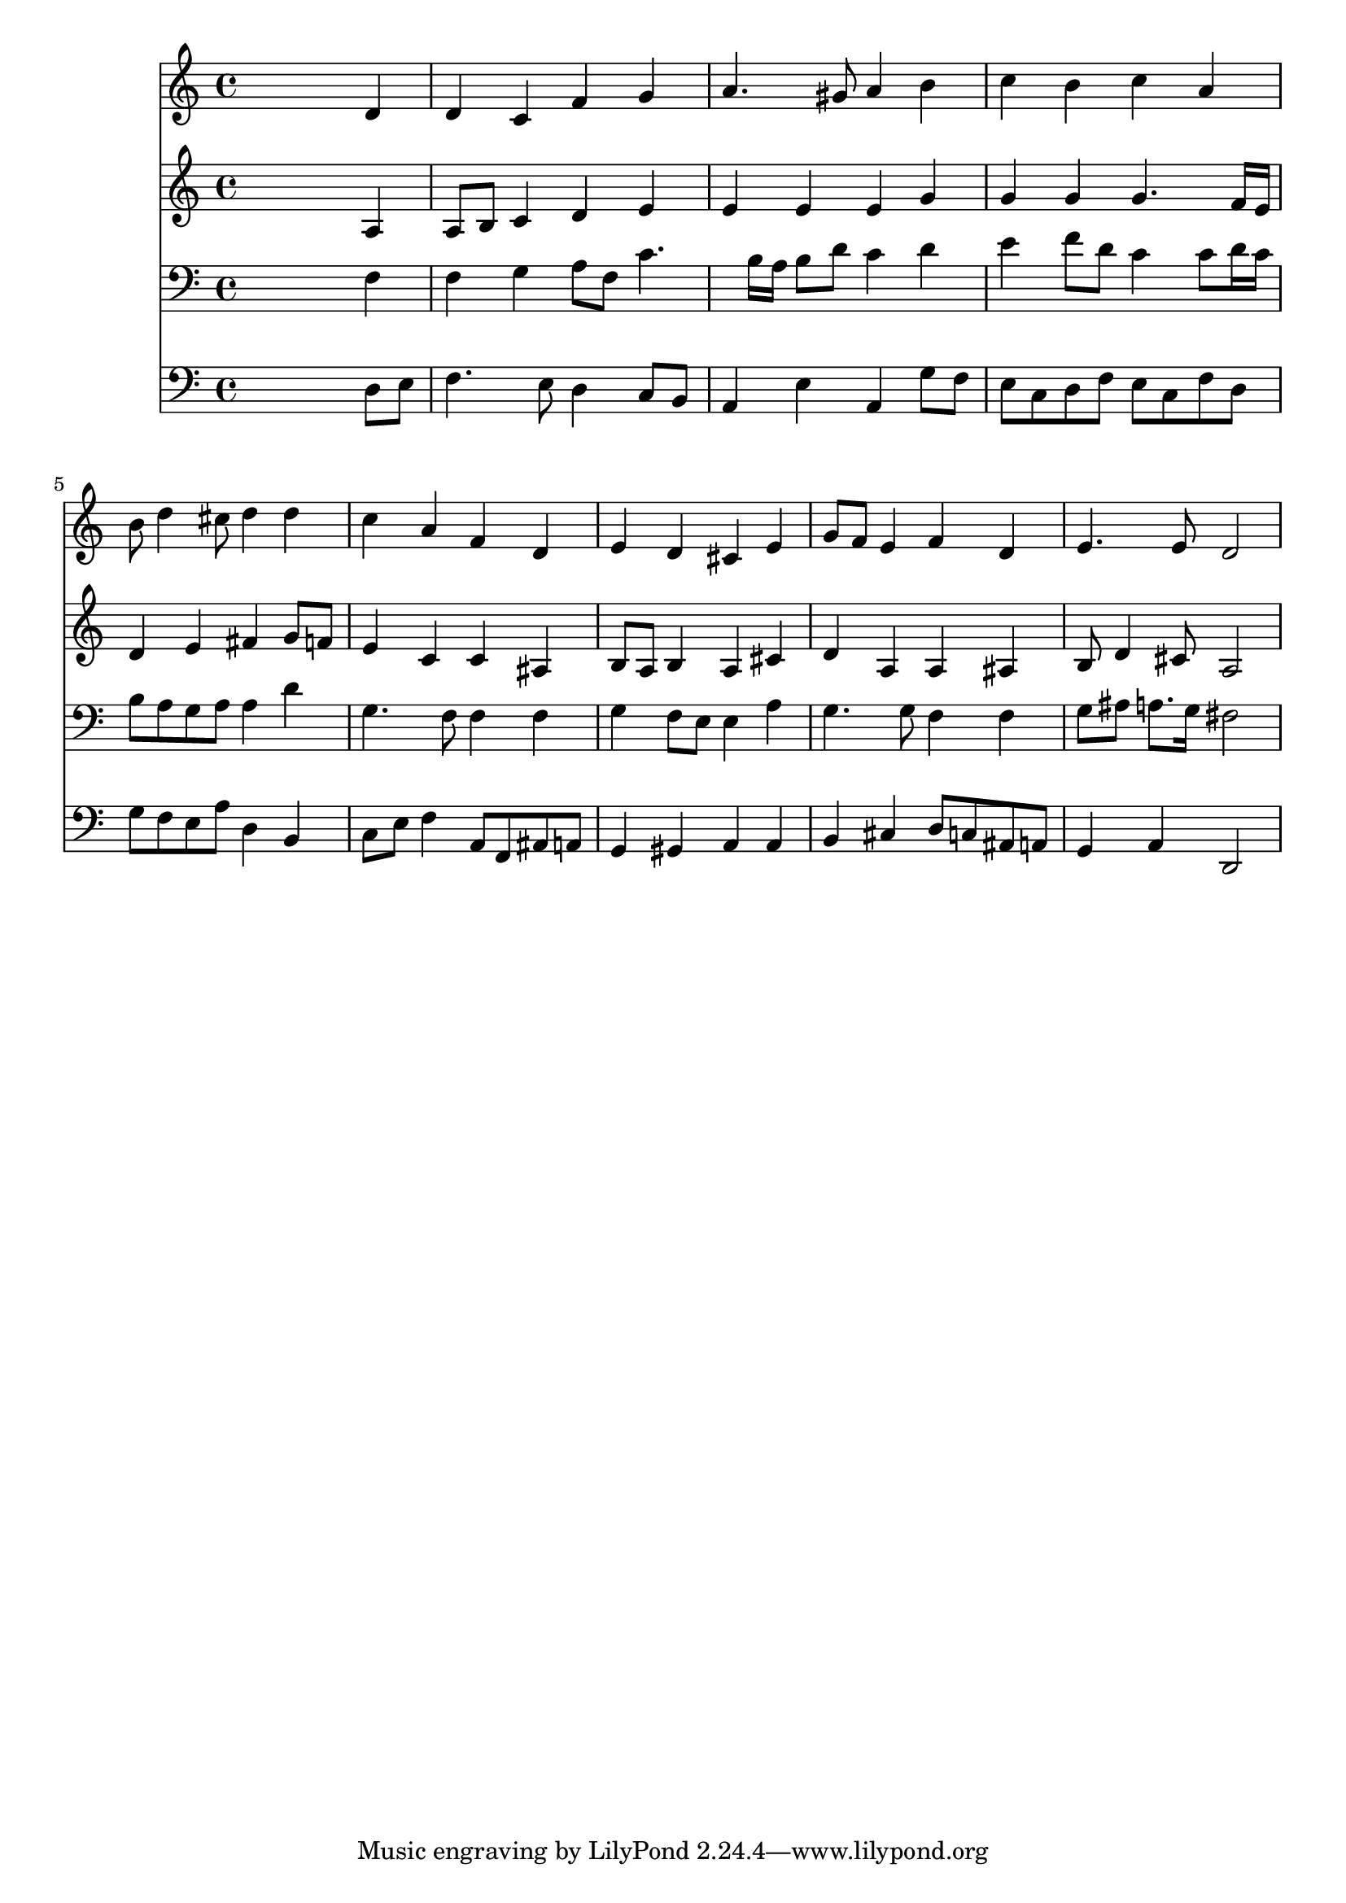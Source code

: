 % Lily was here -- automatically converted by /usr/local/lilypond/usr/bin/midi2ly from 038700b_.mid
\version "2.10.0"


trackAchannelA =  {
  
  \time 4/4 
  

  \key c \major
  
  \tempo 4 = 96 
  
}

trackA = <<
  \context Voice = channelA \trackAchannelA
>>


trackBchannelA = \relative c {
  
  % [SEQUENCE_TRACK_NAME] Instrument 1
  s2. d'4 |
  % 2
  d c f g |
  % 3
  a4. gis8 a4 b |
  % 4
  c b c a |
  % 5
  b8 d4 cis8 d4 d |
  % 6
  c a f d |
  % 7
  e d cis e |
  % 8
  g8 f e4 f d |
  % 9
  e4. e8 d2 |
  % 10
  
}

trackB = <<
  \context Voice = channelA \trackBchannelA
>>


trackCchannelA =  {
  
  % [SEQUENCE_TRACK_NAME] Instrument 2
  
}

trackCchannelB = \relative c {
  s2. a'4 |
  % 2
  a8 b c4 d e |
  % 3
  e e e g |
  % 4
  g g g4. f16 e |
  % 5
  d4 e fis g8 f |
  % 6
  e4 c c ais |
  % 7
  b8 a b4 a cis |
  % 8
  d a a ais |
  % 9
  b8 d4 cis8 a2 |
  % 10
  
}

trackC = <<
  \context Voice = channelA \trackCchannelA
  \context Voice = channelB \trackCchannelB
>>


trackDchannelA =  {
  
  % [SEQUENCE_TRACK_NAME] Instrument 3
  
}

trackDchannelB = \relative c {
  s2. f4 |
  % 2
  f g a8 f c'4. b16 a b8 d c4 d |
  % 4
  e f8 d c4 c8 d16 c |
  % 5
  b8 a g a a4 d |
  % 6
  g,4. f8 f4 f |
  % 7
  g f8 e e4 a |
  % 8
  g4. g8 f4 f |
  % 9
  g8 ais a8. g16 fis2 |
  % 10
  
}

trackD = <<

  \clef bass
  
  \context Voice = channelA \trackDchannelA
  \context Voice = channelB \trackDchannelB
>>


trackEchannelA =  {
  
  % [SEQUENCE_TRACK_NAME] Instrument 4
  
}

trackEchannelB = \relative c {
  s2. d8 e |
  % 2
  f4. e8 d4 c8 b |
  % 3
  a4 e' a, g'8 f |
  % 4
  e c d f e c f d |
  % 5
  g f e a d,4 b |
  % 6
  c8 e f4 a,8 f ais a |
  % 7
  g4 gis a a |
  % 8
  b cis d8 c ais a |
  % 9
  g4 a d,2 |
  % 10
  
}

trackE = <<

  \clef bass
  
  \context Voice = channelA \trackEchannelA
  \context Voice = channelB \trackEchannelB
>>


\score {
  <<
    \context Staff=trackB \trackB
    \context Staff=trackC \trackC
    \context Staff=trackD \trackD
    \context Staff=trackE \trackE
  >>
}
